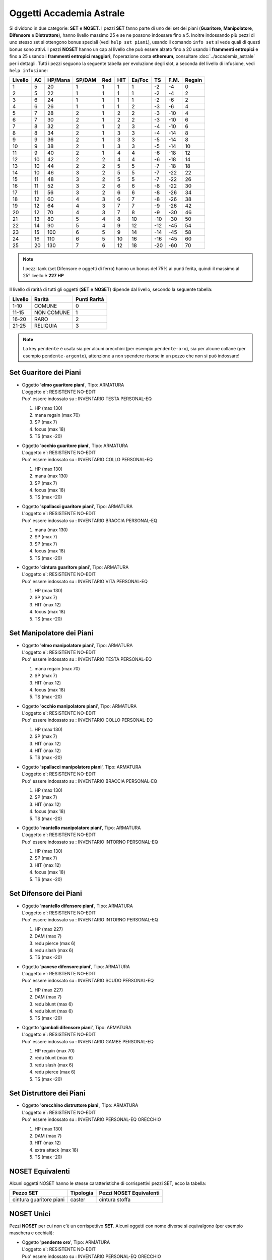 Oggetti Accademia Astrale
=========================
Si dividono in due categorie: **SET** e **NOSET**. I pezzi **SET** fanno parte
di uno dei set dei piani (**Guaritore**, **Manipolatore**, **Difensore**
e **Distruttore**), hanno livello massimo 25 e se ne possono indossare fino
a 5. Inoltre indossando più pezzi di uno stesso set si ottengono bonus
speciali (vedi ``help set piani``), usando il comando ``info set`` si vede
quali di questi bonus sono attivi. I pezzi **NOSET** hanno un cap al livello
che può essere alzato fino a 20 usando i **frammenti entropici** e
fino a 25 usando i **frammenti entropici maggiori**, l'operazione costa
**ethereum**, consultare :doc:`../accademia_astrale` per i dettagli.
Tutti i pezzi seguono la seguente tabella per evoluzione degli slot, a seconda
del livello di infusione, vedi ``help infusione``:

======= ===  ======= ====== === === ====== === ==== ======
Livello AC   HP/Mana SP/DAM Red HIT Ea/Foc TS  F.M. Regain
======= ===  ======= ====== === === ====== === ==== ======
 1      5    20      1      1   1   1      -2  -4   0
 2      5    22      1      1   1   1      -2  -4   2 
 3      6    24      1      1   1   1      -2  -6   2
 4      6    26      1      1   1   2      -3  -6   4
 5      7    28      2      1   2   2      -3  -10  4
 6      7    30      2      1   2   2      -3  -10  6
 7      8    32      2      1   2   3      -4  -10  6
 8      8    34      2      1   3   3      -4  -14  8
 9      9    36      2      1   3   3      -5  -14  8
10      9    38      2      1   3   3      -5  -14  10
11      9    40      2      1   4   4      -6  -18  12
12      10   42      2      2   4   4      -6  -18  14 
13      10   44      2      2   5   5      -7  -18  18 
14      10   46      3      2   5   5      -7  -22  22
15      11   48      3      2   5   5      -7  -22  26
16      11   52      3      2   6   6      -8  -22  30
17      11   56      3      2   6   6      -8  -26  34
18      12   60      4      3   6   7      -8  -26  38
19      12   64      4      3   7   7      -9  -26  42
20      12   70      4      3   7   8      -9  -30  46
21      13   80      5      4   8   10     -10 -30  50
22      14   90      5      4   9   12     -12 -45  54
23      15   100     6      5   9   14     -14 -45  58
24      16   110     6      5   10  16     -16 -45  60
25      20   130     7      6   12  18     -20 -60  70
======= ===  ======= ====== === === ====== === ==== ======

.. note::

   I pezzi tank (set Difensore e oggetti di ferro) hanno un bonus del
   75% ai punti ferita, quindi il massimo al 25° livello è **227 HP**

Il livello di rarità di tutti gli oggetti (**SET** e **NOSET**) dipende dal livello,
secondo la seguente tabella:

======== ==========  ============
Livello  Rarità      Punti Rarità
======== ==========  ============
1-10     COMUNE      0
11-15    NON COMUNE  1
16-20    RARO        2
21-25    RELIQUIA    3
======== ==========  ============

.. note::

   La key ``pendente`` è usata sia per alcuni orecchini (per esempio ``pendente-oro``),
   sia per alcune collane (per esempio ``pendente-argento``), attenzione a non spendere
   risorse in un pezzo che non si può indossare!

Set Guaritore dei Piani
-----------------------

* | Oggetto '**elmo guaritore piani**', Tipo: ARMATURA
  | L'oggetto e`: RESISTENTE NO-EDIT 
  | Puo' essere indossato su : INVENTARIO TESTA PERSONAL-EQ

  1. HP (max 130)
  2. mana regain (max 70)
  3. SP (max 7)
  4. focus (max 18)
  5. TS (max -20)

* | Oggetto '**occhio guaritore piani**', Tipo: ARMATURA
  | L'oggetto e`: RESISTENTE NO-EDIT 
  | Puo' essere indossato su : INVENTARIO COLLO PERSONAL-EQ

  1. HP (max 130)
  2. mana (max 130)
  3. SP (max 7)
  4. focus (max 18)
  5. TS (max -20)

* | Oggetto '**spallacci guaritore piani**', Tipo: ARMATURA
  | L'oggetto e`: RESISTENTE NO-EDIT 
  | Puo' essere indossato su : INVENTARIO BRACCIA PERSONAL-EQ

  1. mana (max 130)
  2. SP (max 7)
  3. SP (max 7)
  4. focus (max 18)
  5. TS (max -20)

* | Oggetto '**cintura guaritore piani**', Tipo: ARMATURA
  | L'oggetto e`: RESISTENTE NO-EDIT 
  | Puo' essere indossato su : INVENTARIO VITA PERSONAL-EQ 

  1. HP (max 130)
  2. SP (max 7)
  3. HIT (max 12)
  4. focus (max 18)
  5. TS (max -20)

Set Manipolatore dei Piani
--------------------------

* | Oggetto '**elmo manipolatore piani**', Tipo: ARMATURA
  | L'oggetto e`: RESISTENTE NO-EDIT 
  | Puo' essere indossato su : INVENTARIO TESTA PERSONAL-EQ 

  1. mana regain (max 70)
  2. SP (max 7)
  3. HIT (max 12)
  4. focus (max 18)
  5. TS (max -20)

* | Oggetto '**occhio manipolatore piani**', Tipo: ARMATURA
  | L'oggetto e`: RESISTENTE NO-EDIT 
  | Puo' essere indossato su : INVENTARIO COLLO PERSONAL-EQ

  1. HP (max 130)
  2. SP (max 7)
  3. HIT (max 12)
  4. HIT (max 12)
  5. TS (max -20)

* | Oggetto '**spallacci manipolatore piani**', Tipo: ARMATURA
  | L'oggetto e`: RESISTENTE NO-EDIT 
  | Puo' essere indossato su : INVENTARIO BRACCIA PERSONAL-EQ 

  1. HP (max 130)
  2. SP (max 7)
  3. HIT (max 12)
  4. focus (max 18)
  5. TS (max -20)

* | Oggetto '**mantello manipolatore piani**', Tipo: ARMATURA
  | L'oggetto e`: RESISTENTE NO-EDIT 
  | Puo' essere indossato su : INVENTARIO INTORNO PERSONAL-EQ 

  1. HP (max 130)
  2. SP (max 7)
  3. HIT (max 12)
  4. focus (max 18)
  5. TS (max -20)

Set Difensore dei Piani
-----------------------

* | Oggetto '**mantello difensore piani**', Tipo: ARMATURA
  | L'oggetto e`: RESISTENTE NO-EDIT 
  | Puo' essere indossato su : INVENTARIO INTORNO PERSONAL-EQ

  1. HP (max 227)
  2. DAM (max 7)
  3. redu pierce (max 6)
  4. redu slash (max 6)
  5. TS (max -20)

* | Oggetto '**pavese difensore piani**', Tipo: ARMATURA
  | L'oggetto e`: RESISTENTE NO-EDIT 
  | Puo' essere indossato su : INVENTARIO SCUDO PERSONAL-EQ

  1. HP (max 227)
  2. DAM (max 7)
  3. redu blunt (max 6)
  4. redu blunt (max 6)
  5. TS (max -20)

* | Oggetto '**gambali difensore piani**', Tipo: ARMATURA
  | L'oggetto e`: RESISTENTE NO-EDIT 
  | Puo' essere indossato su : INVENTARIO GAMBE PERSONAL-EQ

  1. HP regain (max 70)
  2. redu blunt (max 6)
  3. redu slash (max 6)
  4. redu pierce (max 6)
  5. TS (max -20)

Set Distruttore dei Piani
-------------------------

* | Oggetto '**orecchino distruttore piani**', Tipo: ARMATURA
  | L'oggetto e`: RESISTENTE NO-EDIT 
  | Puo' essere indossato su : INVENTARIO PERSONAL-EQ ORECCHIO 

  1. HP (max 130)
  2. DAM (max 7)
  3. HIT (max 12)
  4. extra attack (max 18)
  5. TS (max -20)

NOSET Equivalenti
-----------------
Alcuni oggetti NOSET hanno le stesse caratteristiche di corrispettivi pezzi SET,
ecco la tabella:

========================== ========= =======================
Pezzo SET                  Tipologia Pezzi NOSET Equivalenti
========================== ========= =======================
cintura guaritore piani    caster    cintura stoffa
========================== ========= =======================

NOSET Unici
-----------
Pezzi **NOSET** per cui non c'è un corrispettivo **SET**. Alcuni oggetti
con nome diverse si equivalgono (per esempio maschera e occhiali):

* | Oggetto '**pendente oro**', Tipo: ARMATURA
  | L'oggetto e`: RESISTENTE NO-EDIT 
  | Puo' essere indossato su : INVENTARIO PERSONAL-EQ ORECCHIO 

  1. HP (max 130)
  2. mana (max 130)
  3. SP (max 7)
  4. HIT (max 12)
  5. TS (max -20)

* | Oggetto '**scudo dei passati**', Tipo: ARMATURA
  | L'oggetto e`: RESISTENTE NO-EDIT 
  | Puo' essere indossato su : INVENTARIO PERSONAL-EQ SCHIENA 

  1. mana (max 130)
  2. SP (max 7)
  3. SP (max 7)
  4. SP (max 7)
  5. TS (max -20)

* | Oggetto '**maschera argento**', Tipo: ARMATURA
  | Oggetto '**occhiali argento**', Tipo: ARMATURA
  | L'oggetto e`: RESISTENTE NO-EDIT 
  | Puo' essere indossato su : INVENTARIO PERSONAL-EQ OCCHI 

  1. HP (max 130)
  2. SP (max 7)
  3. focus (max 18)
  4. focus (max 18)
  5. TS (max -20)

* | Oggetto '**maschera oro**', Tipo: ARMATURA
  | Oggetto '**occhiali oro**', Tipo: ARMATURA
  | L'oggetto e`: RESISTENTE NO-EDIT 
  | Puo' essere indossato su : INVENTARIO PERSONAL-EQ OCCHI 

  1. HP (max 130)
  2. SP (max 7)
  3. SP (max 7)
  4. HIT (max 12)
  5. TS (max -20)
